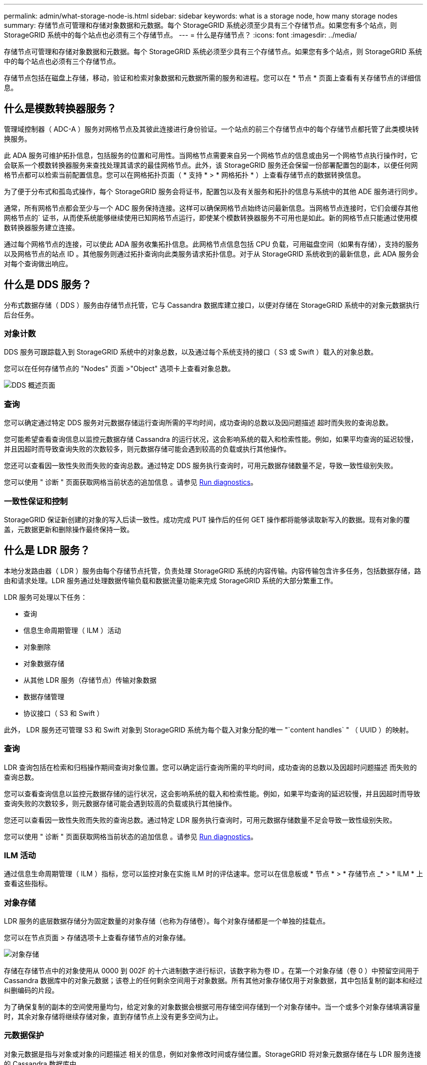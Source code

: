 ---
permalink: admin/what-storage-node-is.html 
sidebar: sidebar 
keywords: what is a storage node, how many storage nodes 
summary: 存储节点可管理和存储对象数据和元数据。每个 StorageGRID 系统必须至少具有三个存储节点。如果您有多个站点，则 StorageGRID 系统中的每个站点也必须有三个存储节点。 
---
= 什么是存储节点？
:icons: font
:imagesdir: ../media/


[role="lead"]
存储节点可管理和存储对象数据和元数据。每个 StorageGRID 系统必须至少具有三个存储节点。如果您有多个站点，则 StorageGRID 系统中的每个站点也必须有三个存储节点。

存储节点包括在磁盘上存储，移动，验证和检索对象数据和元数据所需的服务和进程。您可以在 * 节点 * 页面上查看有关存储节点的详细信息。



== 什么是模数转换器服务？

管理域控制器（ ADC-A ）服务对网格节点及其彼此连接进行身份验证。一个站点的前三个存储节点中的每个存储节点都托管了此类模块转换服务。

此 ADA 服务可维护拓扑信息，包括服务的位置和可用性。当网格节点需要来自另一个网格节点的信息或由另一个网格节点执行操作时，它会联系一个模数转换器服务来查找处理其请求的最佳网格节点。此外，该 StorageGRID 服务还会保留一份部署配置包的副本，以便任何网格节点都可以检索当前配置信息。您可以在网格拓扑页面（ * 支持 * > * 网格拓扑 * ）上查看存储节点的数据转换信息。

为了便于分布式和孤岛式操作，每个 StorageGRID 服务会将证书，配置包以及有关服务和拓扑的信息与系统中的其他 ADE 服务进行同步。

通常，所有网格节点都会至少与一个 ADC 服务保持连接。这样可以确保网格节点始终访问最新信息。当网格节点连接时，它们会缓存其他网格节点的` 证书，从而使系统能够继续使用已知网格节点运行，即使某个模数转换器服务不可用也是如此。新的网格节点只能通过使用模数转换器服务建立连接。

通过每个网格节点的连接，可以使此 ADA 服务收集拓扑信息。此网格节点信息包括 CPU 负载，可用磁盘空间（如果有存储），支持的服务以及网格节点的站点 ID 。其他服务则通过拓扑查询向此类服务请求拓扑信息。对于从 StorageGRID 系统收到的最新信息，此 ADA 服务会对每个查询做出响应。



== 什么是 DDS 服务？

分布式数据存储（ DDS ）服务由存储节点托管，它与 Cassandra 数据库建立接口，以便对存储在 StorageGRID 系统中的对象元数据执行后台任务。



=== 对象计数

DDS 服务可跟踪载入到 StorageGRID 系统中的对象总数，以及通过每个系统支持的接口（ S3 或 Swift ）载入的对象总数。

您可以在任何存储节点的 "Nodes" 页面 >"Object" 选项卡上查看对象总数。

image::../media/dds_object_counts_queries.png[DDS 概述页面]



=== 查询

您可以确定通过特定 DDS 服务对元数据存储运行查询所需的平均时间，成功查询的总数以及因问题描述 超时而失败的查询总数。

您可能希望查看查询信息以监控元数据存储 Cassandra 的运行状况，这会影响系统的载入和检索性能。例如，如果平均查询的延迟较慢，并且因超时而导致查询失败的次数较多，则元数据存储可能会遇到较高的负载或执行其他操作。

您还可以查看因一致性失败而失败的查询总数。通过特定 DDS 服务执行查询时，可用元数据存储数量不足，导致一致性级别失败。

您可以使用 " 诊断 " 页面获取网格当前状态的追加信息 。请参见 xref:../monitor/running-diagnostics.adoc[Run diagnostics]。



=== 一致性保证和控制

StorageGRID 保证新创建的对象的写入后读一致性。成功完成 PUT 操作后的任何 GET 操作都将能够读取新写入的数据。现有对象的覆盖，元数据更新和删除操作最终保持一致。



== 什么是 LDR 服务？

本地分发路由器（ LDR ）服务由每个存储节点托管，负责处理 StorageGRID 系统的内容传输。内容传输包含许多任务，包括数据存储，路由和请求处理。LDR 服务通过处理数据传输负载和数据流量功能来完成 StorageGRID 系统的大部分繁重工作。

LDR 服务可处理以下任务：

* 查询
* 信息生命周期管理（ ILM ）活动
* 对象删除
* 对象数据存储
* 从其他 LDR 服务（存储节点）传输对象数据
* 数据存储管理
* 协议接口（ S3 和 Swift ）


此外， LDR 服务还可管理 S3 和 Swift 对象到 StorageGRID 系统为每个载入对象分配的唯一 "`content handles` " （ UUID ）的映射。



=== 查询

LDR 查询包括在检索和归档操作期间查询对象位置。您可以确定运行查询所需的平均时间，成功查询的总数以及因超时问题描述 而失败的查询总数。

您可以查看查询信息以监控元数据存储的运行状况，这会影响系统的载入和检索性能。例如，如果平均查询的延迟较慢，并且因超时而导致查询失败的次数较多，则元数据存储可能会遇到较高的负载或执行其他操作。

您还可以查看因一致性失败而失败的查询总数。通过特定 LDR 服务执行查询时，可用元数据存储数量不足会导致一致性级别失败。

您可以使用 " 诊断 " 页面获取网格当前状态的追加信息 。请参见 xref:../monitor/running-diagnostics.adoc[Run diagnostics]。



=== ILM 活动

通过信息生命周期管理（ ILM ）指标，您可以监控对象在实施 ILM 时的评估速率。您可以在信息板或 * 节点 * > * 存储节点 _* > * ILM * 上查看这些指标。



=== 对象存储

LDR 服务的底层数据存储分为固定数量的对象存储（也称为存储卷）。每个对象存储都是一个单独的挂载点。

您可以在节点页面 > 存储选项卡上查看存储节点的对象存储。

image::../media/object_stores.png[对象存储]

存储在存储节点中的对象使用从 0000 到 002F 的十六进制数字进行标识，该数字称为卷 ID 。在第一个对象存储（卷 0 ）中预留空间用于 Cassandra 数据库中的对象元数据；该卷上的任何剩余空间用于对象数据。所有其他对象存储仅用于对象数据，其中包括复制的副本和经过纠删编码的片段。

为了确保复制的副本的空间使用量均匀，给定对象的对象数据会根据可用存储空间存储到一个对象存储中。当一个或多个对象存储填满容量时，其余对象存储将继续存储对象，直到存储节点上没有更多空间为止。



=== 元数据保护

对象元数据是指与对象或对象的问题描述 相关的信息，例如对象修改时间或存储位置。StorageGRID 将对象元数据存储在与 LDR 服务连接的 Cassandra 数据库中。

为了确保冗余并防止丢失，每个站点维护三个对象元数据副本。这些副本会均匀分布在每个站点的所有存储节点上。此复制不可配置，并且会自动执行。

xref:managing-object-metadata-storage.adoc[管理对象元数据存储]
